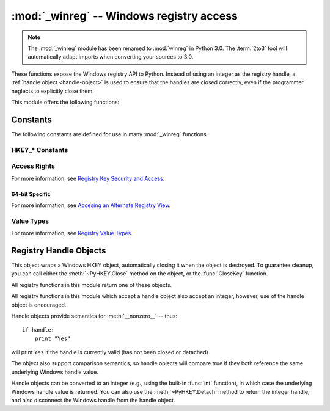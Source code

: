 :mod:`_winreg` -- Windows registry access
=========================================

.. module:: _winreg
   :platform: Windows
   :synopsis: Routines and objects for manipulating the Windows registry.
.. sectionauthor:: Mark Hammond <MarkH@ActiveState.com>

.. note::
   The :mod:`_winreg` module has been renamed to :mod:`winreg` in Python 3.0.
   The :term:`2to3` tool will automatically adapt imports when converting your
   sources to 3.0.


.. versionadded:: 2.0

These functions expose the Windows registry API to Python.  Instead of using an
integer as the registry handle, a :ref:`handle object <handle-object>` is used
to ensure that the handles are closed correctly, even if the programmer neglects
to explicitly close them.

This module offers the following functions:


.. function:: CloseKey(hkey)

   Closes a previously opened registry key.  The *hkey* argument specifies a
   previously opened key.

   .. note::
      If *hkey* is not closed using this method (or via :meth:`hkey.Close() <PyHKEY.Close>`),
      it is closed when the *hkey* object is destroyed by Python.


.. function:: ConnectRegistry(computer_name, key)

   Establishes a connection to a predefined registry handle on another computer,
   and returns a :ref:`handle object <handle-object>`.

   *computer_name* is the name of the remote computer, of the form
   ``r"\\computername"``.  If ``None``, the local computer is used.

   *key* is the predefined handle to connect to.

   The return value is the handle of the opened key. If the function fails, a
   :exc:`WindowsError` exception is raised.


.. function:: CreateKey(key, sub_key)

   Creates or opens the specified key, returning a
   :ref:`handle object <handle-object>`.

   *key* is an already open key, or one of the predefined
   :ref:`HKEY_* constants <hkey-constants>`.

   *sub_key* is a string that names the key this method opens or creates.

   If *key* is one of the predefined keys, *sub_key* may be ``None``. In that
   case, the handle returned is the same key handle passed in to the function.

   If the key already exists, this function opens the existing key.

   The return value is the handle of the opened key. If the function fails, a
   :exc:`WindowsError` exception is raised.


.. function:: CreateKeyEx(key, sub_key[, res[, sam]])

   Creates or opens the specified key, returning a
   :ref:`handle object <handle-object>`.

   *key* is an already open key, or one of the predefined
   :ref:`HKEY_* constants <hkey-constants>`.

   *sub_key* is a string that names the key this method opens or creates.

   *res* is a reserved integer, and must be zero. The default is zero.

   *sam* is an integer that specifies an access mask that describes the desired
   security access for the key.  Default is :const:`KEY_ALL_ACCESS`.  See
   :ref:`Access Rights <access-rights>` for other allowed values.


   If *key* is one of the predefined keys, *sub_key* may be ``None``. In that
   case, the handle returned is the same key handle passed in to the function.

   If the key already exists, this function opens the existing key.

   The return value is the handle of the opened key. If the function fails, a
   :exc:`WindowsError` exception is raised.

.. versionadded:: 4.0


.. function:: DeleteKey(key, sub_key)

   Deletes the specified key.

   *key* is an already open key, or any one of the predefined
   :ref:`HKEY_* constants <hkey-constants>`.

   *sub_key* is a string that must be a subkey of the key identified by the *key*
   parameter.  This value must not be ``None``, and the key may not have subkeys.

   *This method can not delete keys with subkeys.*

   If the method succeeds, the entire key, including all of its values, is removed.
   If the method fails, a :exc:`WindowsError` exception is raised.


.. function:: DeleteKeyEx(key, sub_key[, sam[, res]])

   Deletes the specified key.

   .. note::
      The :func:`DeleteKeyEx` function is implemented with the RegDeleteKeyEx
      Windows API function, which is specific to 64-bit versions of Windows.
      See the `RegDeleteKeyEx documentation
      <http://msdn.microsoft.com/en-us/library/ms724847%28VS.85%29.aspx>`__.

   *key* is an already open key, or any one of the predefined
   :ref:`HKEY_* constants <hkey-constants>`.

   *sub_key* is a string that must be a subkey of the key identified by the
   *key* parameter. This value must not be ``None``, and the key may not have
   subkeys.

   *res* is a reserved integer, and must be zero. The default is zero.

   *sam* is an integer that specifies an access mask that describes the desired
   security access for the key.  Default is :const:`KEY_WOW64_64KEY`.  See
   :ref:`Access Rights <access-rights>` for other allowed values.


   *This method can not delete keys with subkeys.*

   If the method succeeds, the entire key, including all of its values, is
   removed. If the method fails, a :exc:`WindowsError` exception is raised.

   On unsupported Windows versions, :exc:`NotImplementedError` is raised.

.. versionadded:: 4.0


.. function:: DeleteValue(key, value)

   Removes a named value from a registry key.

   *key* is an already open key, or one of the predefined
   :ref:`HKEY_* constants <hkey-constants>`.

   *value* is a string that identifies the value to remove.


.. function:: EnumKey(key, index)

   Enumerates subkeys of an open registry key, returning a string.

   *key* is an already open key, or any one of the predefined
   :ref:`HKEY_* constants <hkey-constants>`.

   *index* is an integer that identifies the index of the key to retrieve.

   The function retrieves the name of one subkey each time it is called.  It is
   typically called repeatedly until a :exc:`WindowsError` exception is
   raised, indicating, no more values are available.


.. function:: EnumValue(key, index)

   Enumerates values of an open registry key, returning a tuple.

   *key* is an already open key, or any one of the predefined
   :ref:`HKEY_* constants <hkey-constants>`.

   *index* is an integer that identifies the index of the value to retrieve.

   The function retrieves the name of one subkey each time it is called. It is
   typically called repeatedly, until a :exc:`WindowsError` exception is
   raised, indicating no more values.

   The result is a tuple of 3 items:

   +-------+--------------------------------------------+
   | Index | Meaning                                    |
   +=======+============================================+
   | ``0`` | A string that identifies the value name    |
   +-------+--------------------------------------------+
   | ``1`` | An object that holds the value data, and   |
   |       | whose type depends on the underlying       |
   |       | registry type                              |
   +-------+--------------------------------------------+
   | ``2`` | An integer that identifies the type of the |
   |       | value data (see table in docs for          |
   |       | :meth:`SetValueEx`)                        |
   +-------+--------------------------------------------+


.. function:: ExpandEnvironmentStrings(unicode)

   Expands environment variable placeholders ``%NAME%`` in unicode strings like
   :const:`REG_EXPAND_SZ`::

      >>> ExpandEnvironmentStrings(u"%windir%")
      u"C:\\Windows"

   .. versionadded:: 2.6


.. function:: FlushKey(key)

   Writes all the attributes of a key to the registry.

   *key* is an already open key, or one of the predefined
   :ref:`HKEY_* constants <hkey-constants>`.

   It is not necessary to call :func:`FlushKey` to change a key. Registry changes are
   flushed to disk by the registry using its lazy flusher.  Registry changes are
   also flushed to disk at system shutdown.  Unlike :func:`CloseKey`, the
   :func:`FlushKey` method returns only when all the data has been written to the
   registry. An application should only call :func:`FlushKey` if it requires
   absolute certainty that registry changes are on disk.

   .. note::

      If you don't know whether a :func:`FlushKey` call is required, it probably
      isn't.


.. function:: LoadKey(key, sub_key, file_name)

   Creates a subkey under the specified key and stores registration information
   from a specified file into that subkey.

   *key* is a handle returned by :func:`ConnectRegistry` or one of the constants
   :const:`HKEY_USERS` or :const:`HKEY_LOCAL_MACHINE`.

   *sub_key* is a string that identifies the subkey to load.

   *file_name* is the name of the file to load registry data from. This file must
   have been created with the :func:`SaveKey` function. Under the file allocation
   table (FAT) file system, the filename may not have an extension.

   A call to :func:`LoadKey` fails if the calling process does not have the
   :const:`SE_RESTORE_PRIVILEGE` privilege.  Note that privileges are different
   from permissions -- see the `RegLoadKey documentation
   <http://msdn.microsoft.com/en-us/library/ms724889%28v=VS.85%29.aspx>`__ for
   more details.

   If *key* is a handle returned by :func:`ConnectRegistry`, then the path
   specified in *file_name* is relative to the remote computer.


.. function:: OpenKey(key, sub_key[, res[, sam]])

   Opens the specified key, returning a :ref:`handle object <handle-object>`.

   *key* is an already open key, or any one of the predefined
   :ref:`HKEY_* constants <hkey-constants>`.

   *sub_key* is a string that identifies the sub_key to open.

   *res* is a reserved integer, and must be zero.  The default is zero.

   *sam* is an integer that specifies an access mask that describes the desired
   security access for the key.  Default is :const:`KEY_READ`.  See
   :ref:`Access Rights <access-rights>` for other allowed values.

   The result is a new handle to the specified key.

   If the function fails, :exc:`WindowsError` is raised.


.. function:: OpenKeyEx()

   The functionality of :func:`OpenKeyEx` is provided via :func:`OpenKey`,
   by the use of default arguments.


.. function:: QueryInfoKey(key)

   Returns information about a key, as a tuple.

   *key* is an already open key, or one of the predefined
   :ref:`HKEY_* constants <hkey-constants>`.

   The result is a tuple of 3 items:

   +-------+---------------------------------------------+
   | Index | Meaning                                     |
   +=======+=============================================+
   | ``0`` | An integer giving the number of sub keys    |
   |       | this key has.                               |
   +-------+---------------------------------------------+
   | ``1`` | An integer giving the number of values this |
   |       | key has.                                    |
   +-------+---------------------------------------------+
   | ``2`` | A long integer giving when the key was last |
   |       | modified (if available) as 100's of         |
   |       | nanoseconds since Jan 1, 1600.              |
   +-------+---------------------------------------------+


.. function:: QueryValue(key, sub_key)

   Retrieves the unnamed value for a key, as a string.

   *key* is an already open key, or one of the predefined
   :ref:`HKEY_* constants <hkey-constants>`.

   *sub_key* is a string that holds the name of the subkey with which the value is
   associated.  If this parameter is ``None`` or empty, the function retrieves the
   value set by the :func:`SetValue` method for the key identified by *key*.

   Values in the registry have name, type, and data components. This method
   retrieves the data for a key's first value that has a NULL name. But the
   underlying API call doesn't return the type, so always use
   :func:`QueryValueEx` if possible.


.. function:: QueryValueEx(key, value_name)

   Retrieves the type and data for a specified value name associated with
   an open registry key.

   *key* is an already open key, or one of the predefined
   :ref:`HKEY_* constants <hkey-constants>`.

   *value_name* is a string indicating the value to query.

   The result is a tuple of 2 items:

   +-------+-----------------------------------------+
   | Index | Meaning                                 |
   +=======+=========================================+
   | ``0`` | The value of the registry item.         |
   +-------+-----------------------------------------+
   | ``1`` | An integer giving the registry type for |
   |       | this value (see table in docs for       |
   |       | :meth:`SetValueEx`)                     |
   +-------+-----------------------------------------+


.. function:: SaveKey(key, file_name)

   Saves the specified key, and all its subkeys to the specified file.

   *key* is an already open key, or one of the predefined
   :ref:`HKEY_* constants <hkey-constants>`.

   *file_name* is the name of the file to save registry data to.  This file
   cannot already exist. If this filename includes an extension, it cannot be
   used on file allocation table (FAT) file systems by the :meth:`LoadKey`
   method.

   If *key* represents a key on a remote computer, the path described by
   *file_name* is relative to the remote computer. The caller of this method must
   possess the :const:`SeBackupPrivilege` security privilege.  Note that
   privileges are different than permissions -- see the
   `Conflicts Between User Rights and Permissions documentation
   <http://msdn.microsoft.com/en-us/library/ms724878%28v=VS.85%29.aspx>`__
   for more details.

   This function passes NULL for *security_attributes* to the API.


.. function:: SetValue(key, sub_key, type, value)

   Associates a value with a specified key.

   *key* is an already open key, or one of the predefined
   :ref:`HKEY_* constants <hkey-constants>`.

   *sub_key* is a string that names the subkey with which the value is associated.

   *type* is an integer that specifies the type of the data. Currently this must be
   :const:`REG_SZ`, meaning only strings are supported.  Use the :func:`SetValueEx`
   function for support for other data types.

   *value* is a string that specifies the new value.

   If the key specified by the *sub_key* parameter does not exist, the SetValue
   function creates it.

   Value lengths are limited by available memory. Long values (more than 2048
   bytes) should be stored as files with the filenames stored in the configuration
   registry.  This helps the registry perform efficiently.

   The key identified by the *key* parameter must have been opened with
   :const:`KEY_SET_VALUE` access.


.. function:: SetValueEx(key, value_name, reserved, type, value)

   Stores data in the value field of an open registry key.

   *key* is an already open key, or one of the predefined
   :ref:`HKEY_* constants <hkey-constants>`.

   *value_name* is a string that names the subkey with which the value is
   associated.

   *type* is an integer that specifies the type of the data. See
   :ref:`Value Types <value-types>` for the available types.

   *reserved* can be anything -- zero is always passed to the API.

   *value* is a string that specifies the new value.

   This method can also set additional value and type information for the specified
   key.  The key identified by the key parameter must have been opened with
   :const:`KEY_SET_VALUE` access.

   To open the key, use the :func:`CreateKey` or :func:`OpenKey` methods.

   Value lengths are limited by available memory. Long values (more than 2048
   bytes) should be stored as files with the filenames stored in the configuration
   registry.  This helps the registry perform efficiently.


.. function:: DisableReflectionKey(key)

   Disables registry reflection for 32-bit processes running on a 64-bit
   operating system.

   *key* is an already open key, or one of the predefined
   :ref:`HKEY_* constants <hkey-constants>`.

   Will generally raise :exc:`NotImplemented` if executed on a 32-bit
   operating system.

   If the key is not on the reflection list, the function succeeds but has no
   effect. Disabling reflection for a key does not affect reflection of any
   subkeys.


.. function:: EnableReflectionKey(key)

   Restores registry reflection for the specified disabled key.

   *key* is an already open key, or one of the predefined
   :ref:`HKEY_* constants <hkey-constants>`.

   Will generally raise :exc:`NotImplemented` if executed on a 32-bit
   operating system.

   Restoring reflection for a key does not affect reflection of any subkeys.


.. function:: QueryReflectionKey(key)

   Determines the reflection state for the specified key.

   *key* is an already open key, or one of the predefined
   :ref:`HKEY_* constants <hkey-constants>`.

   Returns ``True`` if reflection is disabled.

   Will generally raise :exc:`NotImplemented` if executed on a 32-bit
   operating system.


.. _constants:

Constants
------------------

The following constants are defined for use in many :mod:`_winreg` functions.

.. _hkey-constants:

HKEY_* Constants
++++++++++++++++

.. data:: HKEY_CLASSES_ROOT

   Registry entries subordinate to this key define types (or classes) of
   documents and the properties associated with those types. Shell and
   COM applications use the information stored under this key.


.. data:: HKEY_CURRENT_USER

   Registry entries subordinate to this key define the preferences of
   the current user. These preferences include the settings of
   environment variables, data about program groups, colors, printers,
   network connections, and application preferences.

.. data:: HKEY_LOCAL_MACHINE

   Registry entries subordinate to this key define the physical state
   of the computer, including data about the bus type, system memory,
   and installed hardware and software.

.. data:: HKEY_USERS

   Registry entries subordinate to this key define the default user
   configuration for new users on the local computer and the user
   configuration for the current user.

.. data:: HKEY_PERFORMANCE_DATA

   Registry entries subordinate to this key allow you to access
   performance data. The data is not actually stored in the registry;
   the registry functions cause the system to collect the data from
   its source.


.. data:: HKEY_CURRENT_CONFIG

   Contains information about the current hardware profile of the
   local computer system.

.. data:: HKEY_DYN_DATA

   This key is not used in versions of Windows after 98.


.. _access-rights:

Access Rights
+++++++++++++

For more information, see `Registry Key Security and Access
<http://msdn.microsoft.com/en-us/library/ms724878%28v=VS.85%29.aspx>`__.

.. data:: KEY_ALL_ACCESS

   Combines the STANDARD_RIGHTS_REQUIRED, :const:`KEY_QUERY_VALUE`,
   :const:`KEY_SET_VALUE`, :const:`KEY_CREATE_SUB_KEY`,
   :const:`KEY_ENUMERATE_SUB_KEYS`, :const:`KEY_NOTIFY`,
   and :const:`KEY_CREATE_LINK` access rights.

.. data:: KEY_WRITE

   Combines the STANDARD_RIGHTS_WRITE, :const:`KEY_SET_VALUE`, and
   :const:`KEY_CREATE_SUB_KEY` access rights.

.. data:: KEY_READ

   Combines the STANDARD_RIGHTS_READ, :const:`KEY_QUERY_VALUE`,
   :const:`KEY_ENUMERATE_SUB_KEYS`, and :const:`KEY_NOTIFY` values.

.. data:: KEY_EXECUTE

   Equivalent to :const:`KEY_READ`.

.. data:: KEY_QUERY_VALUE

   Required to query the values of a registry key.

.. data:: KEY_SET_VALUE

   Required to create, delete, or set a registry value.

.. data:: KEY_CREATE_SUB_KEY

   Required to create a subkey of a registry key.

.. data:: KEY_ENUMERATE_SUB_KEYS

   Required to enumerate the subkeys of a registry key.

.. data:: KEY_NOTIFY

   Required to request change notifications for a registry key or for
   subkeys of a registry key.

.. data:: KEY_CREATE_LINK

   Reserved for system use.


.. _64-bit-access-rights:

64-bit Specific
***************

For more information, see `Accesing an Alternate Registry View
<http://msdn.microsoft.com/en-us/library/aa384129(v=VS.85).aspx>`__.

.. data:: KEY_WOW64_64KEY

   Indicates that an application on 64-bit Windows should operate on
   the 64-bit registry view.

.. data:: KEY_WOW64_32KEY

   Indicates that an application on 64-bit Windows should operate on
   the 32-bit registry view.


.. _value-types:

Value Types
+++++++++++

For more information, see `Registry Value Types
<http://msdn.microsoft.com/en-us/library/ms724884%28v=VS.85%29.aspx>`__.

.. data:: REG_BINARY

   Binary data in any form.

.. data:: REG_DWORD

   32-bit number.

.. data:: REG_DWORD_LITTLE_ENDIAN

   A 32-bit number in little-endian format.

.. data:: REG_DWORD_BIG_ENDIAN

   A 32-bit number in big-endian format.

.. data:: REG_EXPAND_SZ

   Null-terminated string containing references to environment
   variables (``%PATH%``).

.. data:: REG_LINK

   A Unicode symbolic link.

.. data:: REG_MULTI_SZ

   A sequence of null-terminated strings, terminated by two null characters.
   (Python handles this termination automatically.)

.. data:: REG_NONE

   No defined value type.

.. data:: REG_RESOURCE_LIST

   A device-driver resource list.

.. data:: REG_FULL_RESOURCE_DESCRIPTOR

   A hardware setting.

.. data:: REG_RESOURCE_REQUIREMENTS_LIST

   A hardware resource list.

.. data:: REG_SZ

   A null-terminated string.


.. _handle-object:

Registry Handle Objects
-----------------------

This object wraps a Windows HKEY object, automatically closing it when the
object is destroyed.  To guarantee cleanup, you can call either the
:meth:`~PyHKEY.Close` method on the object, or the :func:`CloseKey` function.

All registry functions in this module return one of these objects.

All registry functions in this module which accept a handle object also accept
an integer, however, use of the handle object is encouraged.

Handle objects provide semantics for :meth:`__nonzero__` -- thus::

   if handle:
       print "Yes"

will print ``Yes`` if the handle is currently valid (has not been closed or
detached).

The object also support comparison semantics, so handle objects will compare
true if they both reference the same underlying Windows handle value.

Handle objects can be converted to an integer (e.g., using the built-in
:func:`int` function), in which case the underlying Windows handle value is
returned.  You can also use the :meth:`~PyHKEY.Detach` method to return the
integer handle, and also disconnect the Windows handle from the handle object.


.. method:: PyHKEY.Close()

   Closes the underlying Windows handle.

   If the handle is already closed, no error is raised.


.. method:: PyHKEY.Detach()

   Detaches the Windows handle from the handle object.

   The result is an integer (or long on 64 bit Windows) that holds the value of the
   handle before it is detached.  If the handle is already detached or closed, this
   will return zero.

   After calling this function, the handle is effectively invalidated, but the
   handle is not closed.  You would call this function when you need the
   underlying Win32 handle to exist beyond the lifetime of the handle object.

.. method:: PyHKEY.__enter__()
            PyHKEY.__exit__(\*exc_info)

   The HKEY object implements :meth:`~object.__enter__` and
   :meth:`~object.__exit__` and thus supports the context protocol for the
   :keyword:`with` statement::

      with OpenKey(HKEY_LOCAL_MACHINE, "foo") as key:
          ...  # work with key

   will automatically close *key* when control leaves the :keyword:`with` block.

   .. versionadded:: 2.6

